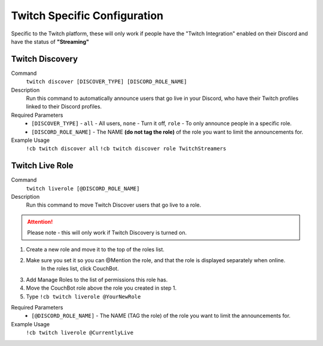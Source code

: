 .. _twitchspecific:

=============================
Twitch Specific Configuration
=============================

Specific to the Twitch platform, these will only work if people have the "Twitch Integration" enabled on their Discord
and have the status of **"Streaming"**

----------------
Twitch Discovery
----------------

Command
    ``twitch discover [DISCOVER_TYPE] [DISCORD_ROLE_NAME]``

Description
    Run this command to automatically announce users that go live in your Discord, who have their Twitch profiles linked to their Discord profiles.

Required Parameters
    * ``[DISCOVER_TYPE]`` - ``all`` - All users, ``none`` - Turn it off, ``role`` - To only announce people in a specific role.
    * ``[DISCORD_ROLE_NAME]`` - The NAME **(do not tag the role)** of the role you want to limit the announcements for.

Example Usage
    ``!cb twitch discover all``
    ``!cb twitch discover role TwitchStreamers``

----------------
Twitch Live Role
----------------

Command
    ``twitch liverole [@DISCORD_ROLE_NAME]``

Description
    Run this command to move Twitch Discover users that go live to a role.

.. attention:: Please note - this will only work if Twitch Discovery is turned on.

1. Create a new role and move it to the top of the roles list.
2. Make sure you set it so you can @Mention the role, and that the role is displayed separately when online.
    In the roles list, click CouchBot.
3. Add Manage Roles to the list of permissions this role has.
4. Move the CouchBot role above the role you created in step 1.
5. Type ``!cb twitch liverole @YourNewRole``

Required Parameters
    * ``[@DISCORD_ROLE_NAME]`` - The NAME (TAG the role) of the role you want to limit the announcements for.

Example Usage
    ``!cb twitch liverole @CurrentlyLive``
